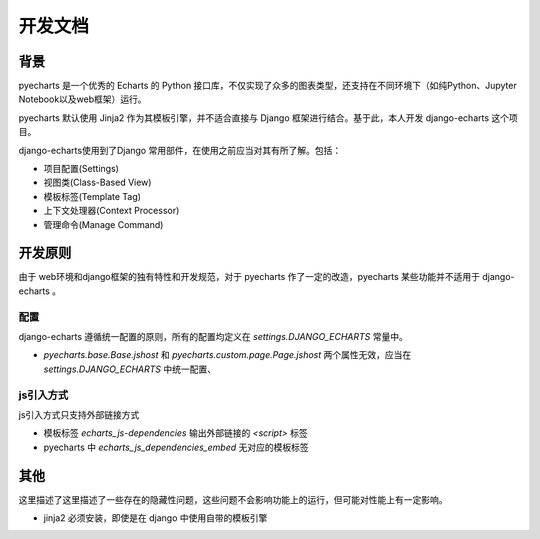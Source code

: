 开发文档
=========

背景
-----

pyecharts 是一个优秀的 Echarts 的 Python 接口库，不仅实现了众多的图表类型，还支持在不同环境下（如纯Python、Jupyter Notebook以及web框架）运行。

pyecharts 默认使用 Jinja2 作为其模板引擎，并不适合直接与 Django 框架进行结合。基于此，本人开发 django-echarts 这个项目。

django-echarts使用到了Django 常用部件，在使用之前应当对其有所了解。包括：

- 项目配置(Settings)
- 视图类(Class-Based View)
- 模板标签(Template Tag)
- 上下文处理器(Context Processor)
- 管理命令(Manage Command)

开发原则
---------

由于 web环境和django框架的独有特性和开发规范，对于 pyecharts 作了一定的改造，pyecharts 某些功能并不适用于 django-echarts 。

配置
++++++

django-echarts 遵循统一配置的原则，所有的配置均定义在 `settings.DJANGO_ECHARTS` 常量中。


- `pyecharts.base.Base.jshost` 和 `pyecharts.custom.page.Page.jshost` 两个属性无效，应当在 `settings.DJANGO_ECHARTS` 中统一配置、

js引入方式
+++++++++++

js引入方式只支持外部链接方式


- 模板标签 `echarts_js-dependencies` 输出外部链接的 `<script>` 标签
- pyecharts 中 `echarts_js_dependencies_embed`  无对应的模板标签



其他
------

这里描述了这里描述了一些存在的隐藏性问题，这些问题不会影响功能上的运行，但可能对性能上有一定影响。

- jinja2 必须安装，即使是在 django 中使用自带的模板引擎
